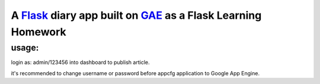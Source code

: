 A Flask_ diary app built on GAE_ as a Flask Learning Homework
===============================================================

.. _Flask: http://flask.pocoo.org/
.. _GAE: http://code.google.com/appengine/

usage:
--------------

login as: admin/123456 into dashboard to publish article.

it's recommended to change username or password before appcfg application to
Google App Engine.
